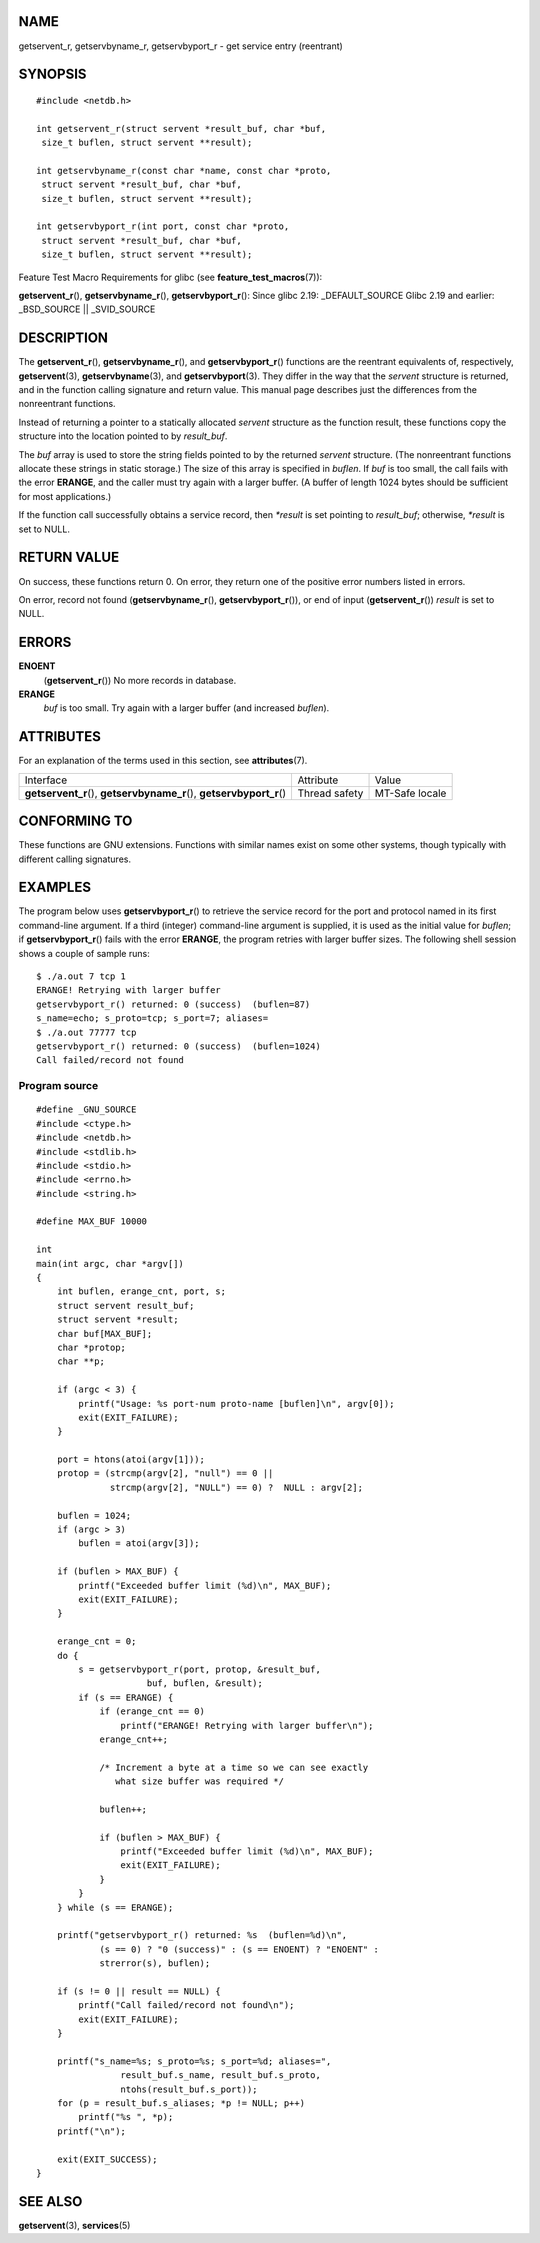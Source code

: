 NAME
====

getservent_r, getservbyname_r, getservbyport_r - get service entry
(reentrant)

SYNOPSIS
========

::

   #include <netdb.h>

   int getservent_r(struct servent *result_buf, char *buf,
    size_t buflen, struct servent **result);

   int getservbyname_r(const char *name, const char *proto,
    struct servent *result_buf, char *buf,
    size_t buflen, struct servent **result);

   int getservbyport_r(int port, const char *proto,
    struct servent *result_buf, char *buf,
    size_t buflen, struct servent **result);

Feature Test Macro Requirements for glibc (see
**feature_test_macros**\ (7)):

**getservent_r**\ (), **getservbyname_r**\ (), **getservbyport_r**\ ():
Since glibc 2.19: \_DEFAULT_SOURCE Glibc 2.19 and earlier: \_BSD_SOURCE
\|\| \_SVID_SOURCE

DESCRIPTION
===========

The **getservent_r**\ (), **getservbyname_r**\ (), and
**getservbyport_r**\ () functions are the reentrant equivalents of,
respectively, **getservent**\ (3), **getservbyname**\ (3), and
**getservbyport**\ (3). They differ in the way that the *servent*
structure is returned, and in the function calling signature and return
value. This manual page describes just the differences from the
nonreentrant functions.

Instead of returning a pointer to a statically allocated *servent*
structure as the function result, these functions copy the structure
into the location pointed to by *result_buf*.

The *buf* array is used to store the string fields pointed to by the
returned *servent* structure. (The nonreentrant functions allocate these
strings in static storage.) The size of this array is specified in
*buflen*. If *buf* is too small, the call fails with the error
**ERANGE**, and the caller must try again with a larger buffer. (A
buffer of length 1024 bytes should be sufficient for most applications.)

If the function call successfully obtains a service record, then
*\*result* is set pointing to *result_buf*; otherwise, *\*result* is set
to NULL.

RETURN VALUE
============

On success, these functions return 0. On error, they return one of the
positive error numbers listed in errors.

On error, record not found (**getservbyname_r**\ (),
**getservbyport_r**\ ()), or end of input (**getservent_r**\ ())
*result* is set to NULL.

ERRORS
======

**ENOENT**
   (**getservent_r**\ ()) No more records in database.

**ERANGE**
   *buf* is too small. Try again with a larger buffer (and increased
   *buflen*).

ATTRIBUTES
==========

For an explanation of the terms used in this section, see
**attributes**\ (7).

+-----------------------------------+---------------+----------------+
| Interface                         | Attribute     | Value          |
+-----------------------------------+---------------+----------------+
| **getservent_r**\ (),             | Thread safety | MT-Safe locale |
| **getservbyname_r**\ (),          |               |                |
| **getservbyport_r**\ ()           |               |                |
+-----------------------------------+---------------+----------------+

CONFORMING TO
=============

These functions are GNU extensions. Functions with similar names exist
on some other systems, though typically with different calling
signatures.

EXAMPLES
========

The program below uses **getservbyport_r**\ () to retrieve the service
record for the port and protocol named in its first command-line
argument. If a third (integer) command-line argument is supplied, it is
used as the initial value for *buflen*; if **getservbyport_r**\ () fails
with the error **ERANGE**, the program retries with larger buffer sizes.
The following shell session shows a couple of sample runs:

::

   $ ./a.out 7 tcp 1
   ERANGE! Retrying with larger buffer
   getservbyport_r() returned: 0 (success)  (buflen=87)
   s_name=echo; s_proto=tcp; s_port=7; aliases=
   $ ./a.out 77777 tcp
   getservbyport_r() returned: 0 (success)  (buflen=1024)
   Call failed/record not found

Program source
--------------

::

   #define _GNU_SOURCE
   #include <ctype.h>
   #include <netdb.h>
   #include <stdlib.h>
   #include <stdio.h>
   #include <errno.h>
   #include <string.h>

   #define MAX_BUF 10000

   int
   main(int argc, char *argv[])
   {
       int buflen, erange_cnt, port, s;
       struct servent result_buf;
       struct servent *result;
       char buf[MAX_BUF];
       char *protop;
       char **p;

       if (argc < 3) {
           printf("Usage: %s port-num proto-name [buflen]\n", argv[0]);
           exit(EXIT_FAILURE);
       }

       port = htons(atoi(argv[1]));
       protop = (strcmp(argv[2], "null") == 0 ||
                 strcmp(argv[2], "NULL") == 0) ?  NULL : argv[2];

       buflen = 1024;
       if (argc > 3)
           buflen = atoi(argv[3]);

       if (buflen > MAX_BUF) {
           printf("Exceeded buffer limit (%d)\n", MAX_BUF);
           exit(EXIT_FAILURE);
       }

       erange_cnt = 0;
       do {
           s = getservbyport_r(port, protop, &result_buf,
                        buf, buflen, &result);
           if (s == ERANGE) {
               if (erange_cnt == 0)
                   printf("ERANGE! Retrying with larger buffer\n");
               erange_cnt++;

               /* Increment a byte at a time so we can see exactly
                  what size buffer was required */

               buflen++;

               if (buflen > MAX_BUF) {
                   printf("Exceeded buffer limit (%d)\n", MAX_BUF);
                   exit(EXIT_FAILURE);
               }
           }
       } while (s == ERANGE);

       printf("getservbyport_r() returned: %s  (buflen=%d)\n",
               (s == 0) ? "0 (success)" : (s == ENOENT) ? "ENOENT" :
               strerror(s), buflen);

       if (s != 0 || result == NULL) {
           printf("Call failed/record not found\n");
           exit(EXIT_FAILURE);
       }

       printf("s_name=%s; s_proto=%s; s_port=%d; aliases=",
                   result_buf.s_name, result_buf.s_proto,
                   ntohs(result_buf.s_port));
       for (p = result_buf.s_aliases; *p != NULL; p++)
           printf("%s ", *p);
       printf("\n");

       exit(EXIT_SUCCESS);
   }

SEE ALSO
========

**getservent**\ (3), **services**\ (5)
